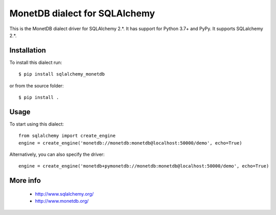 MonetDB dialect for SQLAlchemy
==============================

This is the MonetDB dialect driver for SQLAlchemy 2.*. It has support for Python 3.7+ and PyPy. It supports
SQLalchemy 2.*.


Installation
------------

To install this dialect run::

    $ pip install sqlalchemy_monetdb

or from the source folder::

    $ pip install .


Usage
-----

To start using this dialect::

    from sqlalchemy import create_engine
    engine = create_engine('monetdb://monetdb:monetdb@localhost:50000/demo', echo=True)

Alternatively, you can also specify the driver::

    engine = create_engine('monetdb+pymonetdb://monetdb:monetdb@localhost:50000/demo', echo=True)

More info
---------

 * http://www.sqlalchemy.org/
 * http://www.monetdb.org/

